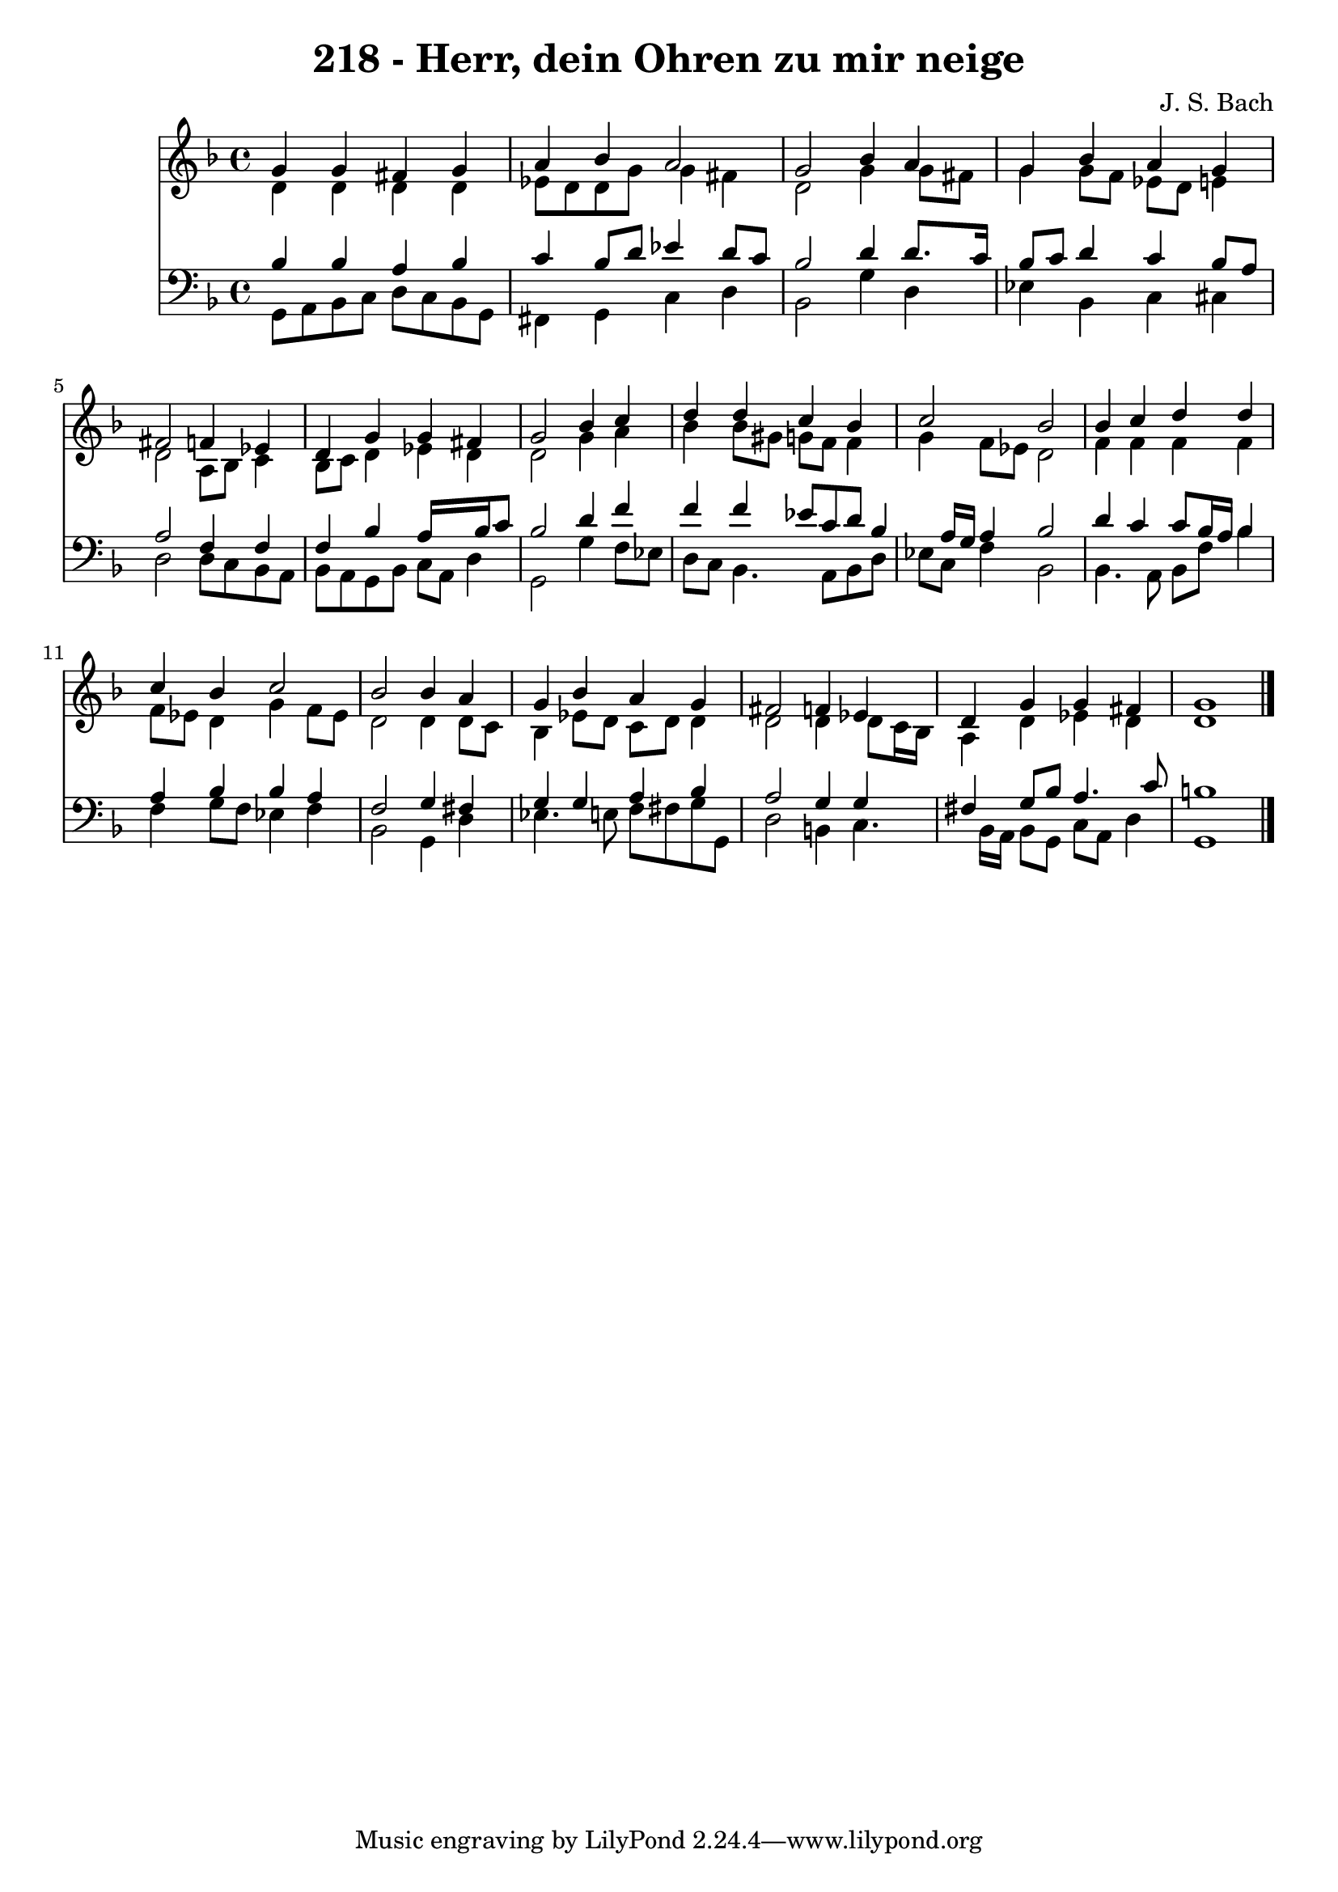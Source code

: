 
\version "2.10.33"

\header {
  title = "218 - Herr, dein Ohren zu mir neige"
  composer = "J. S. Bach"
}

global =  {
  \time 4/4 
  \key d \minor
}

soprano = \relative c {
  g''4 g 
  fis g a bes 
  a2 g 
  bes4 a g bes 
  a g fis2 
  f4 ees d g 
  g fis g2 
  bes4 c d d 
  c bes c2 
  bes bes4 c 
  d d c bes 
  c2 bes 
  bes4 a g bes 
  a g fis2 
  f4 ees d g 
  g fis g1 
}


alto = \relative c {
  d'4 d 
  d d ees8 d d g 
  g4 fis d2 
  g4 g8 fis g4 g8 f 
  ees d e4 d2 
  a8 bes c4 bes8 c d4 
  ees d d2 
  g4 a bes bes8 gis 
  g f f4 g f8 ees 
  d2 f4 f 
  f f f8 ees d4 
  g f8 ees d2 
  d4 d8 c bes4 ees8 d 
  c d d4 d2 
  d4 d8 c16 bes a4 d 
  ees d d1 
}


tenor = \relative c {
  bes'4 bes 
  a bes c bes8 d 
  ees4 d8 c bes2 
  d4 d8. c16 bes8 c d4 
  c bes8 a a2 
  f4 f f bes 
  a16*5 bes16 c8 bes2 
  d4 f f f 
  ees8 c d bes4 a16 g a4 
  bes2 d4 c 
  c8 bes16 a bes4 a bes 
  bes a f2 
  g4 fis g g 
  a bes a2 
  g4 g fis g8 bes 
  a4. c8 b1 
}


baixo = \relative c {
  g8 a bes c 
  d c bes g fis4 g 
  c d bes2 
  g'4 d ees bes 
  c cis d2 
  d8 c bes a bes a g bes 
  c a d4 g,2 
  g'4 f8 ees d c bes4. a8 bes d ees c f4 
  bes,2 bes4. a8 
  bes f' bes4 f g8 f 
  ees4 f bes,2 
  g4 d' ees4. e8 
  f fis g g, d'2 
  b4 c4. bes16 a bes8 g 
  c a d4 g,1 
}


\score {
  <<
    \new Staff {
      <<
        \global
        \new Voice = "1" { \voiceOne \soprano }
        \new Voice = "2" { \voiceTwo \alto }
      >>
    }
    \new Staff {
      <<
        \global
        \clef "bass"
        \new Voice = "1" {\voiceOne \tenor }
        \new Voice = "2" { \voiceTwo \baixo \bar "|."}
      >>
    }
  >>
}